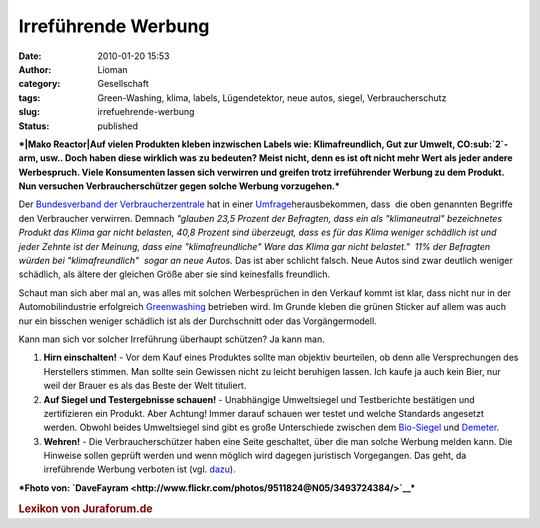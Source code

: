 Irreführende Werbung
####################
:date: 2010-01-20 15:53
:author: Lioman
:category: Gesellschaft
:tags: Green-Washing, klima, labels, Lügendetektor, neue autos, siegel, Verbraucherschutz
:slug: irrefuehrende-werbung
:status: published

 

***|Mako Reactor|\ Auf vielen Produkten kleben inzwischen Labels wie:
Klimafreundlich, Gut zur Umwelt, CO\ :sub:`2`-arm, usw.. Doch haben
diese wirklich was zu bedeuten? Meist nicht, denn es ist oft nicht mehr
Wert als jeder andere Werbespruch. Viele Konsumenten lassen sich
verwirren und greifen trotz irreführender Werbung zu dem Produkt. Nun
versuchen Verbraucherschützer gegen solche Werbung vorzugehen.***

Der `Bundesverband der
Verbraucherzentrale <http://de.wikipedia.org/wiki/Verbraucherzentrale%20Bundesverband>`__
hat in einer
`Umfrage <http://www.vzbv.de/pressemeldung/werbung-mit-klimafreundlich-und-klimaneutral-fuehrt-verbraucher-hinters-licht>`__\ herausbekommen,
dass  die oben genannten Begriffe den Verbraucher verwirren. Demnach
*"glauben 23,5 Prozent der Befragten, dass ein als "klimaneutral"
bezeichnetes Produkt das Klima gar nicht belasten, 40,8 Prozent sind
überzeugt, dass es für das Klima weniger schädlich ist und jeder Zehnte
ist der Meinung, dass eine "klimafreundliche" Ware das Klima gar nicht
belastet."  11% der Befragten würden bei "klimafreundlich"  sogar an
neue Autos.* Das ist aber schlicht falsch. Neue Autos sind zwar deutlich
weniger schädlich, als ältere der gleichen Größe aber sie sind
keinesfalls freundlich.

Schaut man sich aber mal an, was alles mit solchen Werbesprüchen in den
Verkauf kommt ist klar, dass nicht nur in der Automobilindustrie
erfolgreich `Greenwashing <http://de.wikipedia.org/wiki/Greenwashing>`__
betrieben wird. Im Grunde kleben die grünen Sticker auf allem was auch
nur ein bisschen weniger schädlich ist als der Durchschnitt oder das
Vorgängermodell.

Kann man sich vor solcher Irreführung überhaupt schützen? Ja kann man.

#. **Hirn einschalten!** - Vor dem Kauf eines Produktes sollte man
   objektiv beurteilen, ob denn alle Versprechungen des Herstellers
   stimmen. Man sollte sein Gewissen nicht zu leicht beruhigen lassen.
   Ich kaufe ja auch kein Bier, nur weil der Brauer es als das Beste der
   Welt tituliert.
#. **Auf Siegel und Testergebnisse schauen!** - Unabhängige Umweltsiegel
   und Testberichte bestätigen und zertifizieren ein Produkt. Aber
   Achtung! Immer darauf schauen wer testet und welche Standards
   angesetzt werden. Obwohl beides Umweltsiegel sind gibt es große
   Unterschiede zwischen dem
   `Bio-Siegel <http://www.bio-siegel.de/default.htm>`__ und
   `Demeter <http://de.wikipedia.org/wiki/Demeter%20%28Marke%29>`__.
#. **Wehren!** - Die Verbraucherschützer haben eine Seite geschaltet,
   über die man solche Werbung melden kann. Die Hinweise sollen geprüft
   werden und wenn möglich wird dagegen juristisch Vorgegangen. Das
   geht, da irreführende Werbung verboten ist (vgl.
   `dazu <http://europa.eu/legislation_summaries/consumers/consumer_information/l32010_de.htm>`__).

***Fhoto von:
`DaveFayram <http://www.flickr.com/photos/9511824@N05/3493724384/>`__\ ***

.. raw:: html

   <div id="_mcePaste"
   style="overflow: hidden; position: absolute; left: -10000px; top: 330px; width: 1px; height: 1px;">

.. rubric:: Lexikon von Juraforum.de
   :name: lexikon-von-juraforum.de

.. raw:: html

   </div>

.. |Mako Reactor| image:: http://farm4.static.flickr.com/3653/3493724384_254eaf532c_m.jpg
   :class: alignleft
   :width: 240px
   :height: 135px
   :target: http://www.flickr.com/photos/9511824@N05/3493724384/
